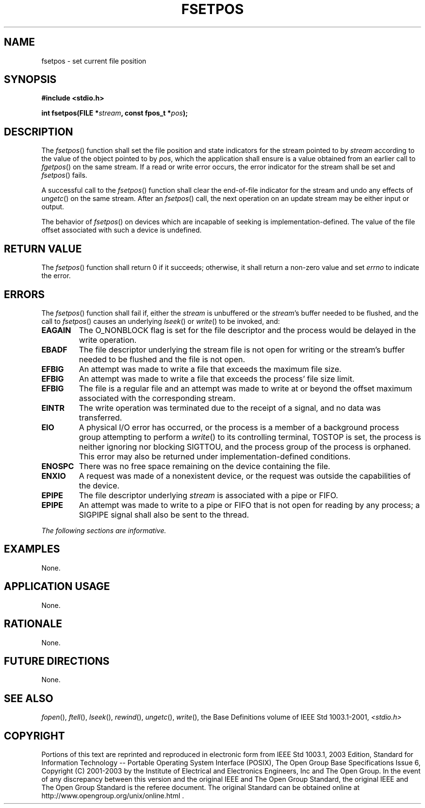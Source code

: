 .\" Copyright (c) 2001-2003 The Open Group, All Rights Reserved 
.TH "FSETPOS" 3 2003 "IEEE/The Open Group" "POSIX Programmer's Manual"
.\" fsetpos 
.SH NAME
fsetpos \- set current file position
.SH SYNOPSIS
.LP
\fB#include <stdio.h>
.br
.sp
int fsetpos(FILE *\fP\fIstream\fP\fB, const fpos_t *\fP\fIpos\fP\fB);
.br
\fP
.SH DESCRIPTION
.LP
The \fIfsetpos\fP() function shall set the file position and state
indicators for the stream pointed to by \fIstream\fP
according to the value of the object pointed to by \fIpos\fP, which
the application shall ensure is a value obtained from an
earlier call to \fIfgetpos\fP() on the same stream. If a read or write
error occurs, the
error indicator for the stream shall be set and \fIfsetpos\fP() fails.
.LP
A successful call to the \fIfsetpos\fP() function shall clear the
end-of-file indicator for the stream and undo any effects of
\fIungetc\fP() on the same stream. After an \fIfsetpos\fP() call,
the next operation on an
update stream may be either input or output.
.LP
The
behavior of \fIfsetpos\fP() on devices which are incapable of seeking
is implementation-defined. The value of the file offset
associated with such a device is undefined. 
.SH RETURN VALUE
.LP
The \fIfsetpos\fP() function shall return 0 if it succeeds; otherwise,
it shall return a non-zero value and set \fIerrno\fP to
indicate the error.
.SH ERRORS
.LP
The \fIfsetpos\fP() function shall fail if,  either the \fIstream\fP
is unbuffered or the \fIstream\fP's
buffer needed to be flushed, and the call to \fIfsetpos\fP() causes
an underlying \fIlseek\fP() or \fIwrite\fP() to be invoked, and: 
.TP 7
.B EAGAIN
The O_NONBLOCK flag is set for the file descriptor and the process
would be delayed in the write operation. 
.TP 7
.B EBADF
The file descriptor underlying the stream file is not open for writing
or the stream's buffer needed to be flushed and the file is
not open. 
.TP 7
.B EFBIG
An
attempt was made to write a file that exceeds the maximum file size.
.TP 7
.B EFBIG
An attempt was made to write a file that exceeds the process' file
size limit. 
.TP 7
.B EFBIG
The file is a regular file and an attempt was made to write at or
beyond the offset maximum associated with the corresponding
stream. 
.TP 7
.B EINTR
The write operation was terminated due to the receipt of a signal,
and no data was transferred. 
.TP 7
.B EIO
A
physical I/O error has occurred, or the process is a member of a background
process group attempting to perform a \fIwrite\fP() to its controlling
terminal, TOSTOP is set, the process is neither ignoring nor
blocking SIGTTOU, and the process group of the process is orphaned.
This error may also be returned under implementation-defined
conditions. 
.TP 7
.B ENOSPC
There was no free space remaining on the device containing the file.
.TP 7
.B ENXIO
A
request was made of a nonexistent device, or the request was outside
the capabilities of the device. 
.TP 7
.B EPIPE
The file descriptor underlying \fIstream\fP is associated with a pipe
or FIFO. 
.TP 7
.B EPIPE
An
attempt was made to write to a pipe or FIFO that is not open for reading
by any process; a SIGPIPE signal shall also be sent to the
thread. 
.sp
.LP
\fIThe following sections are informative.\fP
.SH EXAMPLES
.LP
None.
.SH APPLICATION USAGE
.LP
None.
.SH RATIONALE
.LP
None.
.SH FUTURE DIRECTIONS
.LP
None.
.SH SEE ALSO
.LP
\fIfopen\fP(), \fIftell\fP(), \fIlseek\fP(), \fIrewind\fP(), \fIungetc\fP(),
\fIwrite\fP(), the
Base Definitions volume of IEEE\ Std\ 1003.1-2001, \fI<stdio.h>\fP
.SH COPYRIGHT
Portions of this text are reprinted and reproduced in electronic form
from IEEE Std 1003.1, 2003 Edition, Standard for Information Technology
-- Portable Operating System Interface (POSIX), The Open Group Base
Specifications Issue 6, Copyright (C) 2001-2003 by the Institute of
Electrical and Electronics Engineers, Inc and The Open Group. In the
event of any discrepancy between this version and the original IEEE and
The Open Group Standard, the original IEEE and The Open Group Standard
is the referee document. The original Standard can be obtained online at
http://www.opengroup.org/unix/online.html .
